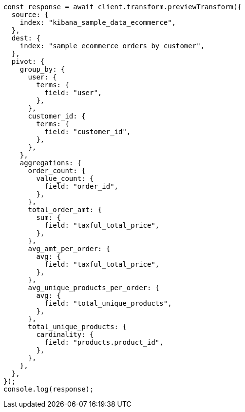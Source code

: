 // This file is autogenerated, DO NOT EDIT
// Use `node scripts/generate-docs-examples.js` to generate the docs examples

[source, js]
----
const response = await client.transform.previewTransform({
  source: {
    index: "kibana_sample_data_ecommerce",
  },
  dest: {
    index: "sample_ecommerce_orders_by_customer",
  },
  pivot: {
    group_by: {
      user: {
        terms: {
          field: "user",
        },
      },
      customer_id: {
        terms: {
          field: "customer_id",
        },
      },
    },
    aggregations: {
      order_count: {
        value_count: {
          field: "order_id",
        },
      },
      total_order_amt: {
        sum: {
          field: "taxful_total_price",
        },
      },
      avg_amt_per_order: {
        avg: {
          field: "taxful_total_price",
        },
      },
      avg_unique_products_per_order: {
        avg: {
          field: "total_unique_products",
        },
      },
      total_unique_products: {
        cardinality: {
          field: "products.product_id",
        },
      },
    },
  },
});
console.log(response);
----
